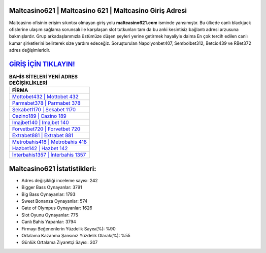 ﻿Maltcasino621 | Maltcasino 621 | Maltcasino Giriş Adresi
===================================

.. image:: images/maltcasino-giris.jpg
   :width: 600
   
Maltcasino ofisinin erişim sıkıntısı olmayan giriş yolu **maltcasino621.com** isminde yansımıştır. Bu ülkede canlı blackjack ofislerine ulaşım sağlama sorunsalı ile karşılaşan slot tutkunları tam da bu anki kesintisiz bağlantı adresi arzusuna bakmışlardır. Grup arkadaşlarımızla üstümüze düşen şeyleri yerine getirmek hayaliyle daima En çok tercih edilen canlı kumar şirketlerini belirterek size yardım edeceğiz. Soruşturulan Napolyonbet407, Sembolbet312, Betcio439 ve RBet372 adres değişimleridir.

`GİRİŞ İÇİN TIKLAYIN! <https://cutt.ly/QwVVg2Vk>`_
==============

.. list-table:: **BAHİS SİTELERİ YENİ ADRES DEĞİŞİKLİKLERİ**
   :widths: 100
   :header-rows: 1

   * - FİRMA
   * - `Mottobet432 | Mottobet 432 <mottobet432-mottobet-432-mottobet-giris-adresi.html>`_
   * - `Parmabet378 | Parmabet 378 <parmabet378-parmabet-378-parmabet-giris-adresi.html>`_
   * - `Sekabet1170 | Sekabet 1170 <sekabet1170-sekabet-1170-sekabet-giris-adresi.html>`_	 
   * - `Cazino189 | Cazino 189 <cazino189-cazino-189-cazino-giris-adresi.html>`_	 
   * - `Imajbet140 | Imajbet 140 <imajbet140-imajbet-140-imajbet-giris-adresi.html>`_ 
   * - `Forvetbet720 | Forvetbet 720 <forvetbet720-forvetbet-720-forvetbet-giris-adresi.html>`_
   * - `Extrabet881 | Extrabet 881 <extrabet881-extrabet-881-extrabet-giris-adresi.html>`_	 
   * - `Metrobahis418 | Metrobahis 418 <metrobahis418-metrobahis-418-metrobahis-giris-adresi.html>`_
   * - `Hazbet142 | Hazbet 142 <hazbet142-hazbet-142-hazbet-giris-adresi.html>`_
   * - `İnterbahis1357 | İnterbahis 1357 <interbahis1357-interbahis-1357-interbahis-giris-adresi.html>`_
	 
Maltcasino621 İstatistikleri:
===================================	 
* Adres değişikliği inceleme sayısı: 242
* Bigger Bass Oynayanlar: 3791
* Big Bass Oynayanlar: 1793
* Sweet Bonanza Oynayanlar: 574
* Gate of Olympus Oynayanlar: 1626
* Slot Oyunu Oynayanlar: 775
* Canlı Bahis Yapanlar: 3794
* Firmayı Beğenenlerin Yüzdelik Sayısı(%): %90
* Ortalama Kazanma Şansınız Yüzdelik Olarak(%): %55
* Günlük Ortalama Ziyaretçi Sayısı: 307
